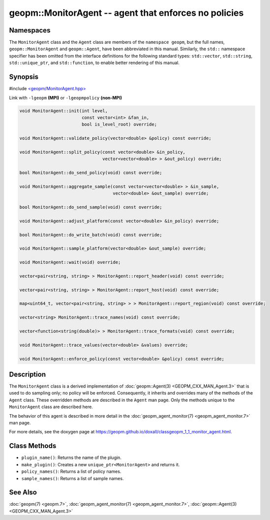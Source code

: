 
geopm::MonitorAgent -- agent that enforces no policies
======================================================


Namespaces
----------

The ``MonitorAgent`` class and the ``Agent`` class are members of the ``namespace geopm``\ , but
the full names, ``geopm::MonitorAgent`` and ``geopm::Agent``, have been abbreviated in this
manual.  Similarly, the ``std::`` namespace specifier has been omitted from the
interface definitions for the following standard types: ``std::vector``\ ,
``std::string``\ , ``std::unique_ptr``\ , and ``std::function``\ , to enable better rendering of
this manual.


Synopsis
--------

#include `<geopm/MonitorAgent.hpp> <https://github.com/geopm/geopm/blob/dev/src/MonitorAgent.hpp>`_

Link with ``-lgeopm`` **(MPI)** or ``-lgeopmpolicy`` **(non-MPI)**


.. code-block:: c++

       void MonitorAgent::init(int level,
                               const vector<int> &fan_in,
                               bool is_level_root) override;

       void MonitorAgent::validate_policy(vector<double> &policy) const override;

       void MonitorAgent::split_policy(const vector<double> &in_policy,
                                       vector<vector<double> > &out_policy) override;

       bool MonitorAgent::do_send_policy(void) const override;

       void MonitorAgent::aggregate_sample(const vector<vector<double> > &in_sample,
                                           vector<double> &out_sample) override;

       bool MonitorAgent::do_send_sample(void) const override;

       void MonitorAgent::adjust_platform(const vector<double> &in_policy) override;

       bool MonitorAgent::do_write_batch(void) const override;

       void MonitorAgent::sample_platform(vector<double> &out_sample) override;

       void MonitorAgent::wait(void) override;

       vector<pair<string, string> > MonitorAgent::report_header(void) const override;

       vector<pair<string, string> > MonitorAgent::report_host(void) const override;

       map<uint64_t, vector<pair<string, string> > > MonitorAgent::report_region(void) const override;

       vector<string> MonitorAgent::trace_names(void) const override;

       vector<function<string(double)> > MonitorAgent::trace_formats(void) const override;

       void MonitorAgent::trace_values(vector<double> &values) override;

       void MonitorAgent::enforce_policy(const vector<double> &policy) const override;

Description
-----------

The ``MonitorAgent`` class is a derived implementation of :doc:`geopm::Agent(3) <GEOPM_CXX_MAN_Agent.3>` that is used to do sampling only; no policy will be enforced.
Consequently, it inherits and overrides many of the methods of the ``Agent`` class.
These overridden methods are described in the ``Agent`` man page.
Only the methods unique to the ``MonitorAgent`` class are described here.

The behavior of this agent is described in more detail in the
:doc:`geopm_agent_monitor(7) <geopm_agent_monitor.7>` man page.

For more details, see the doxygen
page at https://geopm.github.io/doxall/classgeopm_1_1_monitor_agent.html.

Class Methods
-------------


*
  ``plugin_name()``:
  Returns the name of the plugin.

*
  ``make_plugin()``:
  Creates a new ``unique_ptr<MonitorAgent>`` and returns it.

*
  ``policy_names()``:
  Returns a list of policy names.

*
  ``sample_names()``:
  Returns a list of sample names.

See Also
--------

:doc:`geopm(7) <geopm.7>`\ ,
:doc:`geopm_agent_monitor(7) <geopm_agent_monitor.7>`\ ,
:doc:`geopm::Agent(3) <GEOPM_CXX_MAN_Agent.3>`
